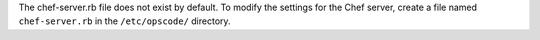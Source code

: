 .. The contents of this file may be included in multiple topics (using the includes directive).
.. The contents of this file should be modified in a way that preserves its ability to appear in multiple topics.


The chef-server.rb file does not exist by default. To modify the settings for the Chef server, create a file named ``chef-server.rb`` in the ``/etc/opscode/`` directory.
